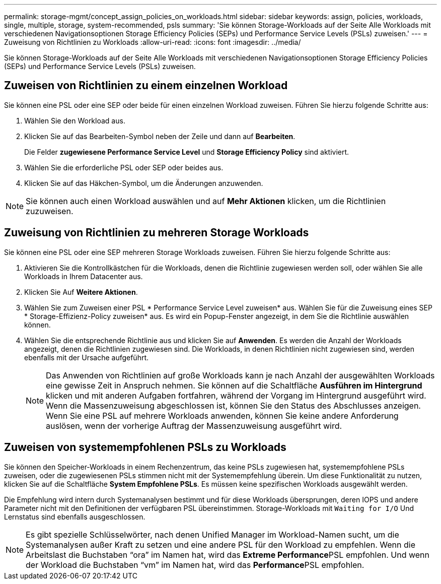---
permalink: storage-mgmt/concept_assign_policies_on_workloads.html 
sidebar: sidebar 
keywords: assign, policies, workloads, single, multiple, storage, system-recommended, psls 
summary: 'Sie können Storage-Workloads auf der Seite Alle Workloads mit verschiedenen Navigationsoptionen Storage Efficiency Policies (SEPs) und Performance Service Levels (PSLs) zuweisen.' 
---
= Zuweisung von Richtlinien zu Workloads
:allow-uri-read: 
:icons: font
:imagesdir: ../media/


[role="lead"]
Sie können Storage-Workloads auf der Seite Alle Workloads mit verschiedenen Navigationsoptionen Storage Efficiency Policies (SEPs) und Performance Service Levels (PSLs) zuweisen.



== Zuweisen von Richtlinien zu einem einzelnen Workload

Sie können eine PSL oder eine SEP oder beide für einen einzelnen Workload zuweisen. Führen Sie hierzu folgende Schritte aus:

. Wählen Sie den Workload aus.
. Klicken Sie auf das Bearbeiten-Symbol neben der Zeile und dann auf *Bearbeiten*.
+
Die Felder *zugewiesene Performance Service Level* und *Storage Efficiency Policy* sind aktiviert.

. Wählen Sie die erforderliche PSL oder SEP oder beides aus.
. Klicken Sie auf das Häkchen-Symbol, um die Änderungen anzuwenden.


[NOTE]
====
Sie können auch einen Workload auswählen und auf *Mehr Aktionen* klicken, um die Richtlinien zuzuweisen.

====


== Zuweisung von Richtlinien zu mehreren Storage Workloads

Sie können eine PSL oder eine SEP mehreren Storage Workloads zuweisen. Führen Sie hierzu folgende Schritte aus:

. Aktivieren Sie die Kontrollkästchen für die Workloads, denen die Richtlinie zugewiesen werden soll, oder wählen Sie alle Workloads in Ihrem Datacenter aus.
. Klicken Sie Auf *Weitere Aktionen*.
. Wählen Sie zum Zuweisen einer PSL * Performance Service Level zuweisen* aus. Wählen Sie für die Zuweisung eines SEP * Storage-Effizienz-Policy zuweisen* aus. Es wird ein Popup-Fenster angezeigt, in dem Sie die Richtlinie auswählen können.
. Wählen Sie die entsprechende Richtlinie aus und klicken Sie auf *Anwenden*. Es werden die Anzahl der Workloads angezeigt, denen die Richtlinien zugewiesen sind. Die Workloads, in denen Richtlinien nicht zugewiesen sind, werden ebenfalls mit der Ursache aufgeführt.
+
[NOTE]
====
Das Anwenden von Richtlinien auf große Workloads kann je nach Anzahl der ausgewählten Workloads eine gewisse Zeit in Anspruch nehmen. Sie können auf die Schaltfläche *Ausführen im Hintergrund* klicken und mit anderen Aufgaben fortfahren, während der Vorgang im Hintergrund ausgeführt wird. Wenn die Massenzuweisung abgeschlossen ist, können Sie den Status des Abschlusses anzeigen. Wenn Sie eine PSL auf mehrere Workloads anwenden, können Sie keine andere Anforderung auslösen, wenn der vorherige Auftrag der Massenzuweisung ausgeführt wird.

====




== Zuweisen von systemempfohlenen PSLs zu Workloads

Sie können den Speicher-Workloads in einem Rechenzentrum, das keine PSLs zugewiesen hat, systemempfohlene PSLs zuweisen, oder die zugewiesenen PSLs stimmen nicht mit der Systemempfehlung überein. Um diese Funktionalität zu nutzen, klicken Sie auf die Schaltfläche *System Empfohlene PSLs*. Es müssen keine spezifischen Workloads ausgewählt werden.

Die Empfehlung wird intern durch Systemanalysen bestimmt und für diese Workloads übersprungen, deren IOPS und andere Parameter nicht mit den Definitionen der verfügbaren PSL übereinstimmen. Storage-Workloads mit `Waiting for I/O` Und Lernstatus sind ebenfalls ausgeschlossen.

[NOTE]
====
Es gibt spezielle Schlüsselwörter, nach denen Unified Manager im Workload-Namen sucht, um die Systemanalysen außer Kraft zu setzen und eine andere PSL für den Workload zu empfehlen. Wenn die Arbeitslast die Buchstaben "`ora`" im Namen hat, wird das **Extreme Performance**PSL empfohlen. Und wenn der Workload die Buchstaben "`vm`" im Namen hat, wird das **Performance**PSL empfohlen.

====